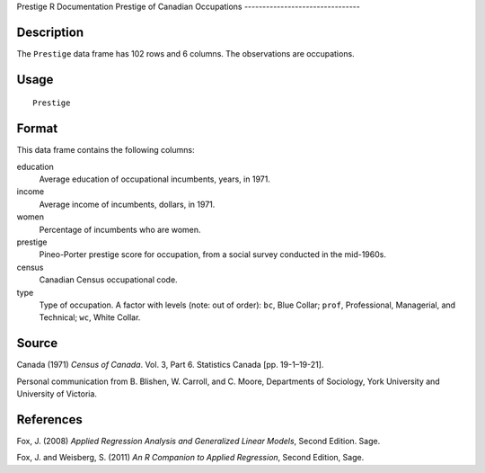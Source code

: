 Prestige
R Documentation
Prestige of Canadian Occupations
--------------------------------

Description
~~~~~~~~~~~

The ``Prestige`` data frame has 102 rows and 6 columns. The
observations are occupations.

Usage
~~~~~

::

    Prestige

Format
~~~~~~

This data frame contains the following columns:

education
    Average education of occupational incumbents, years, in 1971.

income
    Average income of incumbents, dollars, in 1971.

women
    Percentage of incumbents who are women.

prestige
    Pineo-Porter prestige score for occupation, from a social survey
    conducted in the mid-1960s.

census
    Canadian Census occupational code.

type
    Type of occupation. A factor with levels (note: out of order):
    ``bc``, Blue Collar; ``prof``, Professional, Managerial, and
    Technical; ``wc``, White Collar.


Source
~~~~~~

Canada (1971) *Census of Canada*. Vol. 3, Part 6. Statistics Canada
[pp. 19-1–19-21].

Personal communication from B. Blishen, W. Carroll, and C. Moore,
Departments of Sociology, York University and University of
Victoria.

References
~~~~~~~~~~

Fox, J. (2008)
*Applied Regression Analysis and Generalized Linear Models*, Second
Edition. Sage.

Fox, J. and Weisberg, S. (2011)
*An R Companion to Applied Regression*, Second Edition, Sage.


